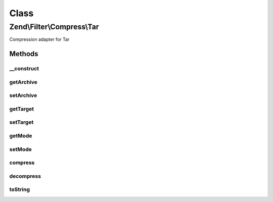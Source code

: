 .. Filter/Compress/Tar.php generated using docpx on 01/30/13 03:02pm


Class
*****

Zend\\Filter\\Compress\\Tar
===========================

Compression adapter for Tar

Methods
-------

__construct
+++++++++++

.. function:: __construct()


    Class constructor

    :param array: (Optional) Options to set

    :throws Exception\ExtensionNotLoadedException: if Archive_Tar component not available



getArchive
++++++++++

.. function:: getArchive()


    Returns the set archive

    :rtype: string 



setArchive
++++++++++

.. function:: setArchive()


    Sets the archive to use for de-/compression

    :param string: Archive to use

    :rtype: Tar 



getTarget
+++++++++

.. function:: getTarget()


    Returns the set target path

    :rtype: string 



setTarget
+++++++++

.. function:: setTarget()


    Sets the target path to use

    :param string: 

    :rtype: Tar 

    :throws: Exception\InvalidArgumentException if target path does not exist



getMode
+++++++

.. function:: getMode()


    Returns the set compression mode

    :rtype: string 



setMode
+++++++

.. function:: setMode()


    Compression mode to use
    
    Either Gz or Bz2.

    :param string: 

    :rtype: Tar 

    :throws: Exception\InvalidArgumentException for invalid $mode values
    :throws: Exception\ExtensionNotLoadedException if bz2 mode selected but extension not loaded
    :throws: Exception\ExtensionNotLoadedException if gz mode selected but extension not loaded



compress
++++++++

.. function:: compress()


    Compresses the given content

    :param string: 

    :rtype: string 

    :throws: Exception\RuntimeException if unable to create temporary file
    :throws: Exception\RuntimeException if unable to create archive



decompress
++++++++++

.. function:: decompress()


    Decompresses the given content

    :param string: 

    :rtype: string 

    :throws: Exception\RuntimeException if unable to find archive
    :throws: Exception\RuntimeException if error occurs decompressing archive



toString
++++++++

.. function:: toString()


    Returns the adapter name

    :rtype: string 



